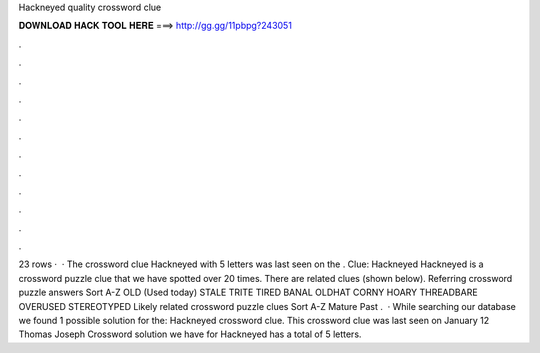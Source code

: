 Hackneyed quality crossword clue

𝐃𝐎𝐖𝐍𝐋𝐎𝐀𝐃 𝐇𝐀𝐂𝐊 𝐓𝐎𝐎𝐋 𝐇𝐄𝐑𝐄 ===> http://gg.gg/11pbpg?243051

.

.

.

.

.

.

.

.

.

.

.

.

23 rows ·  · The crossword clue Hackneyed with 5 letters was last seen on the . Clue: Hackneyed Hackneyed is a crossword puzzle clue that we have spotted over 20 times. There are related clues (shown below). Referring crossword puzzle answers Sort A-Z OLD (Used today) STALE TRITE TIRED BANAL OLDHAT CORNY HOARY THREADBARE OVERUSED STEREOTYPED Likely related crossword puzzle clues Sort A-Z Mature Past .  · While searching our database we found 1 possible solution for the: Hackneyed crossword clue. This crossword clue was last seen on January 12 Thomas Joseph Crossword  solution we have for Hackneyed has a total of 5 letters.